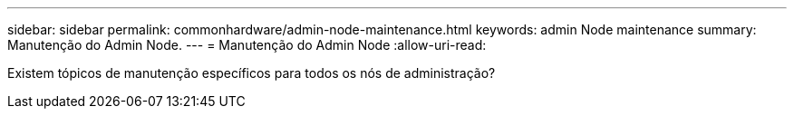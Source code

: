 ---
sidebar: sidebar 
permalink: commonhardware/admin-node-maintenance.html 
keywords: admin Node maintenance 
summary: Manutenção do Admin Node. 
---
= Manutenção do Admin Node
:allow-uri-read: 


[role="lead"]
Existem tópicos de manutenção específicos para todos os nós de administração?
